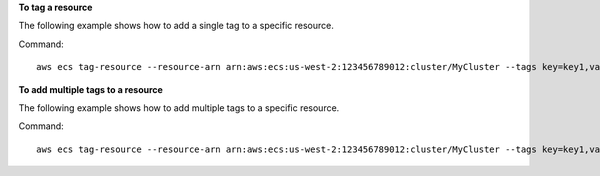 **To tag a resource**

The following example shows how to add a single tag to a specific resource.

Command::

  aws ecs tag-resource --resource-arn arn:aws:ecs:us-west-2:123456789012:cluster/MyCluster --tags key=key1,value=value1

**To add multiple tags to a resource**

The following example shows how to add multiple tags to a specific resource.

Command::

  aws ecs tag-resource --resource-arn arn:aws:ecs:us-west-2:123456789012:cluster/MyCluster --tags key=key1,value=value1 key=key2,value=value2 key=key3,value=value3
